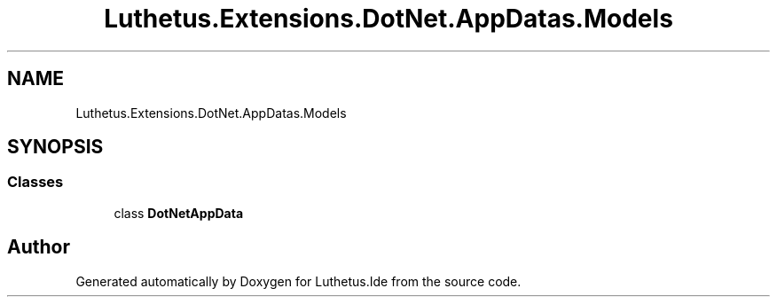 .TH "Luthetus.Extensions.DotNet.AppDatas.Models" 3 "Version 1.0.0" "Luthetus.Ide" \" -*- nroff -*-
.ad l
.nh
.SH NAME
Luthetus.Extensions.DotNet.AppDatas.Models
.SH SYNOPSIS
.br
.PP
.SS "Classes"

.in +1c
.ti -1c
.RI "class \fBDotNetAppData\fP"
.br
.in -1c
.SH "Author"
.PP 
Generated automatically by Doxygen for Luthetus\&.Ide from the source code\&.
